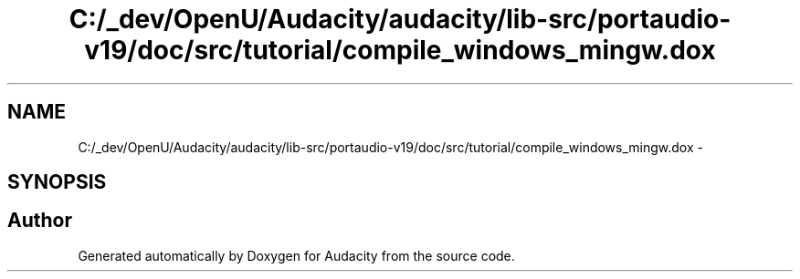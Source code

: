 .TH "C:/_dev/OpenU/Audacity/audacity/lib-src/portaudio-v19/doc/src/tutorial/compile_windows_mingw.dox" 3 "Thu Apr 28 2016" "Audacity" \" -*- nroff -*-
.ad l
.nh
.SH NAME
C:/_dev/OpenU/Audacity/audacity/lib-src/portaudio-v19/doc/src/tutorial/compile_windows_mingw.dox \- 
.SH SYNOPSIS
.br
.PP
.SH "Author"
.PP 
Generated automatically by Doxygen for Audacity from the source code\&.
